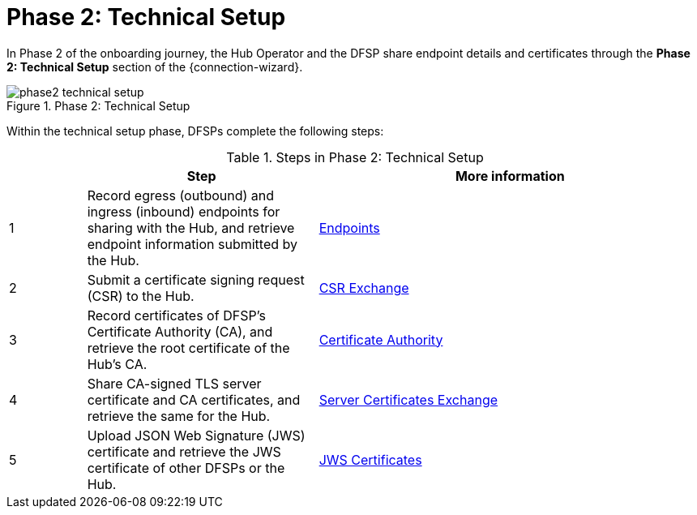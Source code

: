 = Phase 2: Technical Setup

In Phase 2 of the onboarding journey, the Hub Operator and the DFSP share endpoint details and certificates through the *Phase 2: Technical Setup* section of the {connection-wizard}.

.Phase 2: Technical Setup
image::phase2_technical_setup.png[]

Within the technical setup phase, DFSPs complete the following steps:

.Steps in Phase 2: Technical Setup
[options="header"]
[cols="1,3,5"]
|===
| |Step | More information
|1 |Record egress (outbound) and ingress (inbound) endpoints for sharing with the Hub, and retrieve endpoint information submitted by the Hub. |xref:endpoints.adoc[Endpoints] 
|2 |Submit a certificate signing request (CSR) to the Hub. |xref:csr_exchange.adoc[CSR Exchange] 
|3 |Record certificates of DFSP's Certificate Authority (CA), and retrieve the root certificate of the Hub's CA. |xref:certificate_authority.adoc[Certificate Authority]
|4 |Share CA-signed TLS server certificate and CA certificates, and retrieve the same for the Hub. |xref:server_certificates_exchange.adoc[Server Certificates Exchange] 
|5 |Upload JSON Web Signature (JWS) certificate and retrieve the JWS certificate of other DFSPs or the Hub. |xref:jws_certificates.adoc[JWS Certificates] 
|===
